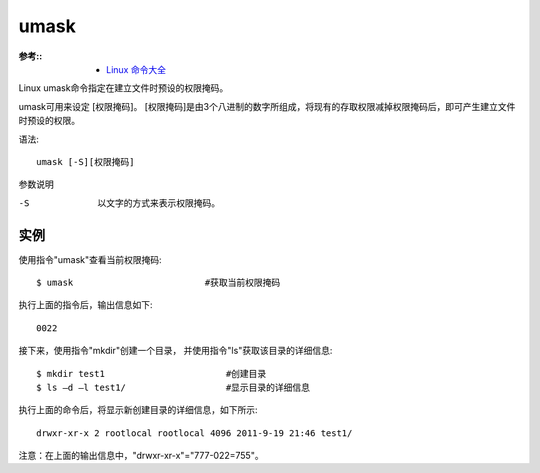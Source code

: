========================
umask
========================


.. post:: 2023-02-20 22:06:49
  :tags: linux, linux指令
  :category: 操作系统
  :author: YanQue
  :location: CD
  :language: zh-cn


:参考::
  - `Linux 命令大全 <https://www.runoob.com/linux/linux-command-manual.html>`_

Linux umask命令指定在建立文件时预设的权限掩码。

umask可用来设定 [权限掩码]。
[权限掩码]是由3个八进制的数字所组成，将现有的存取权限减掉权限掩码后，即可产生建立文件时预设的权限。

语法::

  umask [-S][权限掩码]

参数说明

-S
  以文字的方式来表示权限掩码。

实例
========================

使用指令"umask"查看当前权限掩码::

  $ umask                         #获取当前权限掩码

执行上面的指令后，输出信息如下::

  0022

接下来，使用指令"mkdir"创建一个目录，
并使用指令"ls"获取该目录的详细信息::

  $ mkdir test1                       #创建目录
  $ ls –d –l test1/                   #显示目录的详细信息

执行上面的命令后，将显示新创建目录的详细信息，如下所示::

  drwxr-xr-x 2 rootlocal rootlocal 4096 2011-9-19 21:46 test1/

注意：在上面的输出信息中，"drwxr-xr-x"="777-022=755"。


